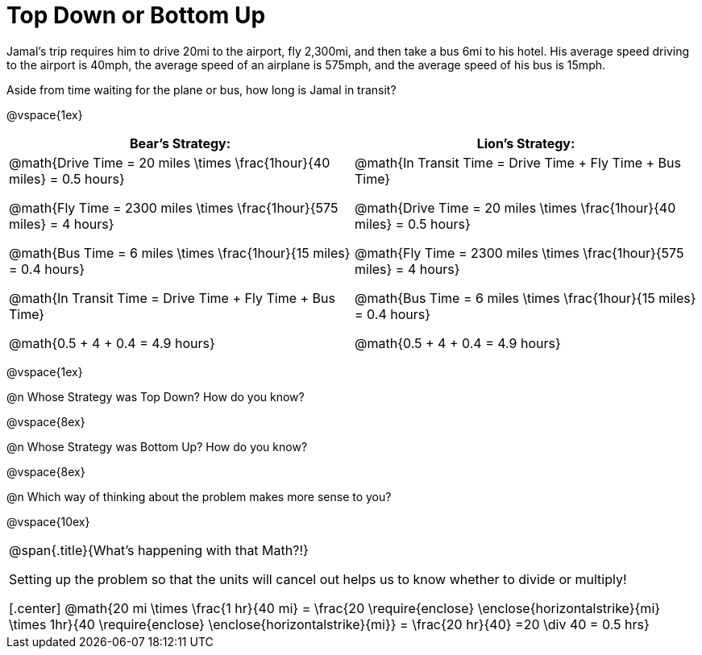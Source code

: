 = Top Down or Bottom Up

++++
<style>
.MathJax{ margin-bottom: 5ex; display: inline-block; }
</style>
++++

Jamal’s trip requires him to drive 20mi to the airport, fly 2,300mi, and then take a bus 6mi to his hotel. His average speed driving to the airport is 40mph, the average speed of an airplane is 575mph, and the average speed of his bus is 15mph.

Aside from time waiting for the plane or bus, how long is Jamal in transit?

@vspace{1ex}

[cols="2a, 2a" options="header", stripes="none"]
|===
| *Bear's Strategy:*	| *Lion's Strategy:*
|
@math{Drive Time = 20 miles \times \frac{1hour}{40 miles} = 0.5 hours}

@math{Fly Time = 2300 miles \times \frac{1hour}{575 miles} = 4 hours}

@math{Bus Time = 6 miles \times \frac{1hour}{15 miles} = 0.4 hours}

@math{In Transit Time = Drive Time + Fly Time + Bus Time}

@math{0.5 + 4 + 0.4 = 4.9 hours}

|
@math{In Transit Time = Drive Time + Fly Time + Bus Time}

@math{Drive Time = 20 miles \times \frac{1hour}{40 miles} = 0.5 hours}

@math{Fly Time = 2300 miles \times \frac{1hour}{575 miles} = 4 hours}

@math{Bus Time = 6 miles \times \frac{1hour}{15 miles} = 0.4 hours}

@math{0.5 + 4 + 0.4 = 4.9 hours}

|===

@vspace{1ex}
   
@n Whose Strategy was Top Down? How do you know?

@vspace{8ex}

@n Whose Strategy was Bottom Up? How do you know?

@vspace{8ex}

@n Which way of thinking about the problem makes more sense to you?

@vspace{10ex}


[.strategy-box, cols="1", grid="none", stripes="none"]
|===

|
@span{.title}{What's happening with that Math?!}

Setting up the problem so that the units will cancel out helps us to know whether to divide or multiply!

[.center]
@math{20 mi \times \frac{1 hr}{40 mi} = \frac{20 \require{enclose} \enclose{horizontalstrike}{mi} \times 1hr}{40 \require{enclose} \enclose{horizontalstrike}{mi}} = \frac{20 hr}{40} =20 \div 40 = 0.5 hrs}
|===
